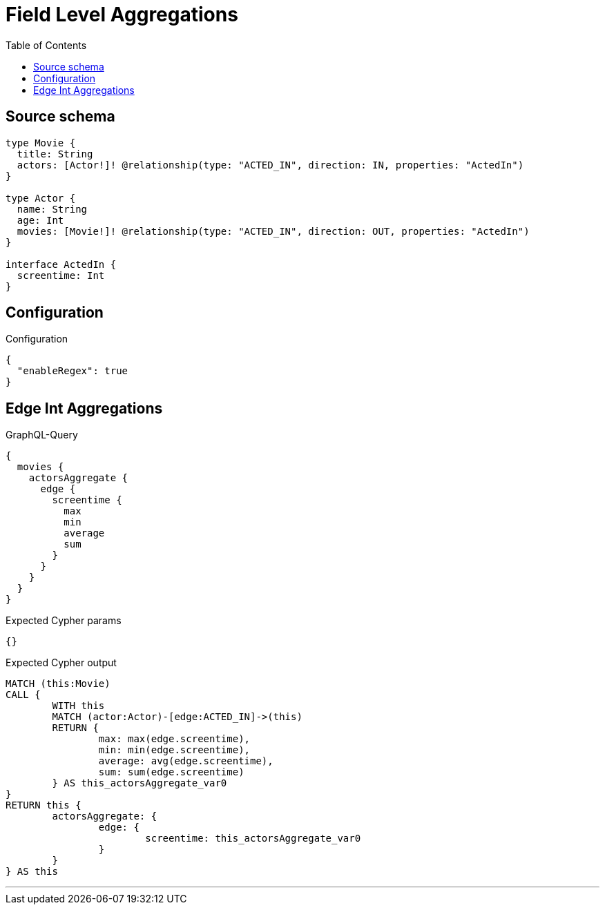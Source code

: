 :toc:

= Field Level Aggregations

== Source schema

[source,graphql,schema=true]
----
type Movie {
  title: String
  actors: [Actor!]! @relationship(type: "ACTED_IN", direction: IN, properties: "ActedIn")
}

type Actor {
  name: String
  age: Int
  movies: [Movie!]! @relationship(type: "ACTED_IN", direction: OUT, properties: "ActedIn")
}

interface ActedIn {
  screentime: Int
}
----

== Configuration

.Configuration
[source,json,schema-config=true]
----
{
  "enableRegex": true
}
----
== Edge Int Aggregations

.GraphQL-Query
[source,graphql]
----
{
  movies {
    actorsAggregate {
      edge {
        screentime {
          max
          min
          average
          sum
        }
      }
    }
  }
}
----

.Expected Cypher params
[source,json]
----
{}
----

.Expected Cypher output
[source,cypher]
----
MATCH (this:Movie)
CALL {
	WITH this
	MATCH (actor:Actor)-[edge:ACTED_IN]->(this)
	RETURN {
		max: max(edge.screentime),
		min: min(edge.screentime),
		average: avg(edge.screentime),
		sum: sum(edge.screentime)
	} AS this_actorsAggregate_var0
}
RETURN this {
	actorsAggregate: {
		edge: {
			screentime: this_actorsAggregate_var0
		}
	}
} AS this
----

'''

